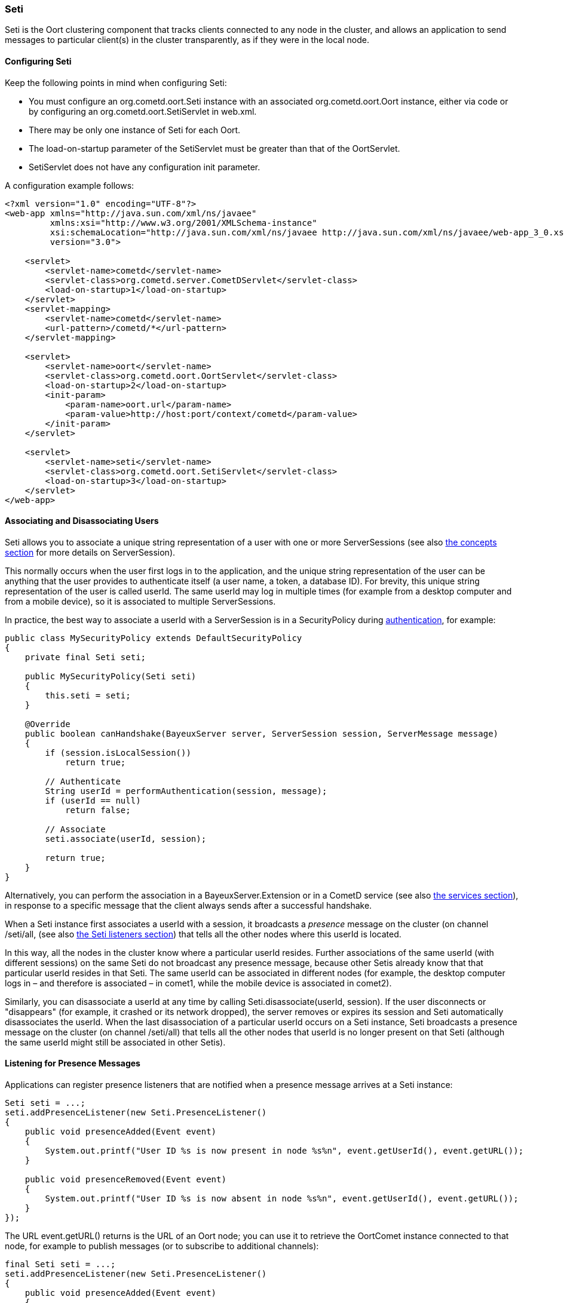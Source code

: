 
[[_java_oort_seti]]
=== Seti

+Seti+ is the Oort clustering component that tracks clients connected to any
node in the cluster, and allows an application to send messages to particular
client(s) in the cluster transparently, as if they were in the local node.

==== Configuring Seti

Keep the following points in mind when configuring Seti:

* You must configure an +org.cometd.oort.Seti+ instance with an associated
  +org.cometd.oort.Oort+ instance, either via code or by configuring an
  +org.cometd.oort.SetiServlet+ in +web.xml+.
* There may be only one instance of +Seti+ for each +Oort+.
* The +load-on-startup+ parameter of the +SetiServlet+ must be greater than
  that of the +OortServlet+.
* +SetiServlet+ does not have any configuration init parameter.

A configuration example follows:

====
[source,xml]
----
<?xml version="1.0" encoding="UTF-8"?>
<web-app xmlns="http://java.sun.com/xml/ns/javaee"
         xmlns:xsi="http://www.w3.org/2001/XMLSchema-instance"
         xsi:schemaLocation="http://java.sun.com/xml/ns/javaee http://java.sun.com/xml/ns/javaee/web-app_3_0.xsd"
         version="3.0">

    <servlet>
        <servlet-name>cometd</servlet-name>
        <servlet-class>org.cometd.server.CometDServlet</servlet-class>
        <load-on-startup>1</load-on-startup>
    </servlet>
    <servlet-mapping>
        <servlet-name>cometd</servlet-name>
        <url-pattern>/cometd/*</url-pattern>
    </servlet-mapping>

    <servlet>
        <servlet-name>oort</servlet-name>
        <servlet-class>org.cometd.oort.OortServlet</servlet-class>
        <load-on-startup>2</load-on-startup>
        <init-param>
            <param-name>oort.url</param-name>
            <param-value>http://host:port/context/cometd</param-value>
        </init-param>
    </servlet>

    <servlet>
        <servlet-name>seti</servlet-name>
        <servlet-class>org.cometd.oort.SetiServlet</servlet-class>
        <load-on-startup>3</load-on-startup>
    </servlet>
</web-app>
----
====

==== Associating and Disassociating Users

+Seti+ allows you to associate a unique string representation of a user with
one or more +ServerSessions+ (see also <<_concepts,the concepts section>> for
more details on +ServerSession+).

This normally occurs when the user first logs in to the application, and the
unique string representation of the user can be anything that the user provides
to authenticate itself (a user name, a token, a database ID). For brevity, this
unique string representation of the user is called +userId+.
The same +userId+ may log in multiple times (for example from a desktop computer
and from a mobile device), so it is associated to multiple +ServerSessions+.

In practice, the best way to associate a +userId+ with a +ServerSession+ is in a
+SecurityPolicy+ during <<_java_server_authentication,authentication>>, for example:

====
[source,java]
----
public class MySecurityPolicy extends DefaultSecurityPolicy
{
    private final Seti seti;

    public MySecurityPolicy(Seti seti)
    {
        this.seti = seti;
    }

    @Override
    public boolean canHandshake(BayeuxServer server, ServerSession session, ServerMessage message)
    {
        if (session.isLocalSession())
            return true;

        // Authenticate
        String userId = performAuthentication(session, message);
        if (userId == null)
            return false;

        // Associate
        seti.associate(userId, session);

        return true;
    }
}
----
====

Alternatively, you can perform the association in a +BayeuxServer.Extension+
or in a CometD service (see also <<_java_server_services,the services section>>),
in response to a specific message that the client always sends after a
successful handshake.

When a +Seti+ instance first associates a +userId+ with a session, it broadcasts
a _presence_ message on the cluster (on channel +/seti/all+, (see also
<<_java_oort_seti_listeners,the Seti listeners section>>) that tells all the
other nodes where this +userId+ is located.

In this way, all the nodes in the cluster know where a particular +userId+ resides.
Further associations of the same +userId+ (with different sessions) on the same +Seti+
do not broadcast any presence message, because other +Setis+ already know that
that particular +userId+ resides in that +Seti+.
The same +userId+ can be associated in different nodes (for example, the desktop
computer logs in – and therefore is associated – in +comet1+, while the mobile
device is associated in +comet2+).

Similarly, you can disassociate a +userId+ at any time by calling
+Seti.disassociate(userId, session)+.
If the user disconnects or "disappears" (for example, it crashed or its network
dropped), the server removes or expires its session and +Seti+ automatically
disassociates the +userId+.
When the last disassociation of a particular +userId+ occurs on a +Seti+
instance, +Seti+ broadcasts a presence message on the cluster (on channel
+/seti/all+) that tells all the other nodes that +userId+ is no longer present
on that +Seti+ (although the same +userId+ might still be associated in other
+Setis+).

[[_java_oort_seti_listeners]]
==== Listening for Presence Messages

Applications can register presence listeners that are notified when a presence
message arrives at a +Seti+ instance:

====
[source,java]
----
Seti seti = ...;
seti.addPresenceListener(new Seti.PresenceListener()
{
    public void presenceAdded(Event event)
    {
        System.out.printf("User ID %s is now present in node %s%n", event.getUserId(), event.getURL());
    }

    public void presenceRemoved(Event event)
    {
        System.out.printf("User ID %s is now absent in node %s%n", event.getUserId(), event.getURL());
    }
});
----
====

The URL +event.getURL()+ returns is the URL of an Oort node; you can use it
to retrieve the +OortComet+ instance connected to that node, for example to
publish messages (or to subscribe to additional channels):

====
[source,java]
----
final Seti seti = ...;
seti.addPresenceListener(new Seti.PresenceListener()
{
    public void presenceAdded(Event event)
    {
        Oort oort = seti.getOort();
        String oortURL = event.getURL();
        OortComet oortComet = oort.getComet(oortURL);

        Map<String, Object> data = new HashMap<String, Object>
        data.put("action", "sync_request");
        data.put("userId", event.getUserId());

        oortComet.getChannel("/service/sync").publish(data);
    }

    public void presenceRemoved(Event event)
    {
    }
});
----
====

==== Sending Messages

After users have been associated, +Seti.sendMessage(String userId, String channel, Object data)+
can send messages to a particular user in the cluster.

====
[source,java]
----
@Service("seti_forwarder");
public class SetiForwarder
{
    @Inject
    private Seti seti;

    @Listener("/service/forward")
    public void forward(ServerSession session, ServerMessage message)
    {
        Map<String,Object> data = message.getDataAsMap();
        String targetUserId = (String)data.get("targetUserId");
        seti.sendMessage(targetUserId, message.getChannel(), data);
    }
}
----
====

In the example below, +clientA+ wants to send a message to +clientC+
but not to +clientB+.
Therefore +clientA+ sends a message to the server it is connected to using a
service channel so that the message is not broadcast, and then a specialized
service (see also <<_java_server_services,the services section>>) routes the
message to the appropriate user using +Seti+ (see code snippet above).
The +Seti+ on +nodeA+ knows that the target user is on +nodeC+
(thanks to the association) and forwards the message to +nodeC+, which in
turn delivers the message to +clientC+.

image::seti_chat.png[]

